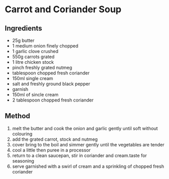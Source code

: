 * Carrot and Coriander Soup

** Ingredients

- 25g butter
- 1 medium onion finely chopped
- 1 garlic clove crushed
- 550g carrots grated
- 1 litre chicken stock
- pinch freshly grated nutmeg
- tablespoon chopped fresh coriander
- 150ml single cream
- salt and freshly ground black pepper
- garnish
- 150ml of sincle cream
- 2 tablespoon chopped fresh coriander

** Method

1. melt the butter and cook the onion and garlic gently until soft
   without colouring
2. add the grated carrot, stock and nutmeg
3. cover bring to the boil and simmer gently until the vegetables are
   tender
4. cool a little then puree in a processor
5. return to a clean saucepan, stir in coriander and cream.taste for
   seasoning
6. serve garnished with a swirl of cream and a sprinkling of chopped
   fresh coriander
